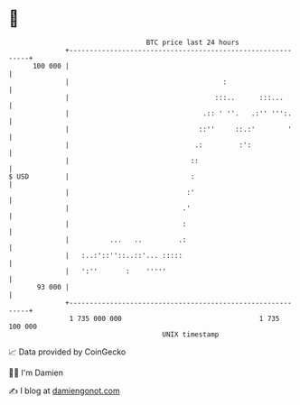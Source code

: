 * 👋

#+begin_example
                                     BTC price last 24 hours                    
                 +------------------------------------------------------------+ 
         100 000 |                                                            | 
                 |                                      :                     | 
                 |                                    :::..      :::...       | 
                 |                                 .:: ' ''.   .:'' ''':.     | 
                 |                                ::''     ::.:'        '     | 
                 |                               .:         :':               | 
                 |                              ::                            | 
   $ USD         |                              :                             | 
                 |                             :'                             | 
                 |                            .'                              | 
                 |                            :                               | 
                 |          ...   ..         .:                               | 
                 |   :..:'::''::..::'... :::::                                | 
                 |   ':''       :    '''''                                    | 
          93 000 |                                                            | 
                 +------------------------------------------------------------+ 
                  1 735 000 000                                  1 735 100 000  
                                         UNIX timestamp                         
#+end_example
📈 Data provided by CoinGecko

🧑‍💻 I'm Damien

✍️ I blog at [[https://www.damiengonot.com][damiengonot.com]]
